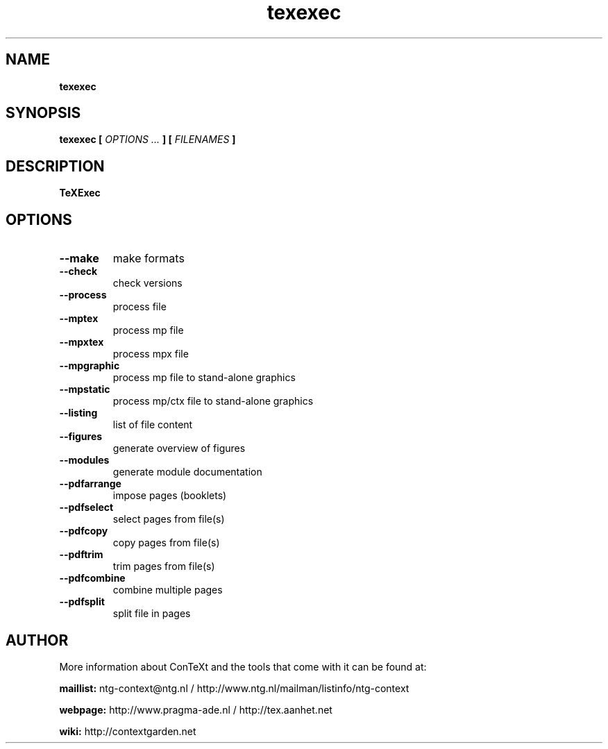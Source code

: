 .TH "texexec" "1" "01-01-2013" "version 6.2.1" "TeXExec"
.SH NAME
.B texexec
.SH SYNOPSIS
.B texexec [
.I OPTIONS ...
.B ] [
.I FILENAMES
.B ]
.SH DESCRIPTION
.B TeXExec
.SH OPTIONS
.TP
.B --make
make formats
.TP
.B --check
check versions
.TP
.B --process
process file
.TP
.B --mptex
process mp file
.TP
.B --mpxtex
process mpx file
.TP
.B --mpgraphic
process mp file to stand-alone graphics
.TP
.B --mpstatic
process mp/ctx file to stand-alone graphics
.TP
.B --listing
list of file content
.TP
.B --figures
generate overview of figures
.TP
.B --modules
generate module documentation
.TP
.B --pdfarrange
impose pages (booklets)
.TP
.B --pdfselect
select pages from file(s)
.TP
.B --pdfcopy
copy pages from file(s)
.TP
.B --pdftrim
trim pages from file(s)
.TP
.B --pdfcombine
combine multiple pages
.TP
.B --pdfsplit
split file in pages
.SH AUTHOR
More information about ConTeXt and the tools that come with it can be found at:


.B "maillist:"
ntg-context@ntg.nl / http://www.ntg.nl/mailman/listinfo/ntg-context

.B "webpage:"
http://www.pragma-ade.nl / http://tex.aanhet.net

.B "wiki:"
http://contextgarden.net
